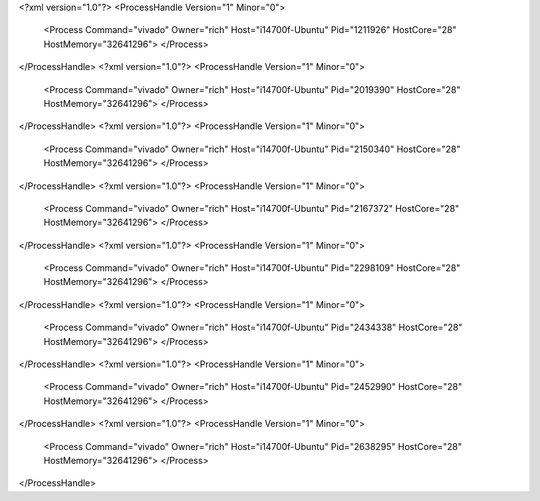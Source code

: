 <?xml version="1.0"?>
<ProcessHandle Version="1" Minor="0">
    <Process Command="vivado" Owner="rich" Host="i14700f-Ubuntu" Pid="1211926" HostCore="28" HostMemory="32641296">
    </Process>
</ProcessHandle>
<?xml version="1.0"?>
<ProcessHandle Version="1" Minor="0">
    <Process Command="vivado" Owner="rich" Host="i14700f-Ubuntu" Pid="2019390" HostCore="28" HostMemory="32641296">
    </Process>
</ProcessHandle>
<?xml version="1.0"?>
<ProcessHandle Version="1" Minor="0">
    <Process Command="vivado" Owner="rich" Host="i14700f-Ubuntu" Pid="2150340" HostCore="28" HostMemory="32641296">
    </Process>
</ProcessHandle>
<?xml version="1.0"?>
<ProcessHandle Version="1" Minor="0">
    <Process Command="vivado" Owner="rich" Host="i14700f-Ubuntu" Pid="2167372" HostCore="28" HostMemory="32641296">
    </Process>
</ProcessHandle>
<?xml version="1.0"?>
<ProcessHandle Version="1" Minor="0">
    <Process Command="vivado" Owner="rich" Host="i14700f-Ubuntu" Pid="2298109" HostCore="28" HostMemory="32641296">
    </Process>
</ProcessHandle>
<?xml version="1.0"?>
<ProcessHandle Version="1" Minor="0">
    <Process Command="vivado" Owner="rich" Host="i14700f-Ubuntu" Pid="2434338" HostCore="28" HostMemory="32641296">
    </Process>
</ProcessHandle>
<?xml version="1.0"?>
<ProcessHandle Version="1" Minor="0">
    <Process Command="vivado" Owner="rich" Host="i14700f-Ubuntu" Pid="2452990" HostCore="28" HostMemory="32641296">
    </Process>
</ProcessHandle>
<?xml version="1.0"?>
<ProcessHandle Version="1" Minor="0">
    <Process Command="vivado" Owner="rich" Host="i14700f-Ubuntu" Pid="2638295" HostCore="28" HostMemory="32641296">
    </Process>
</ProcessHandle>
